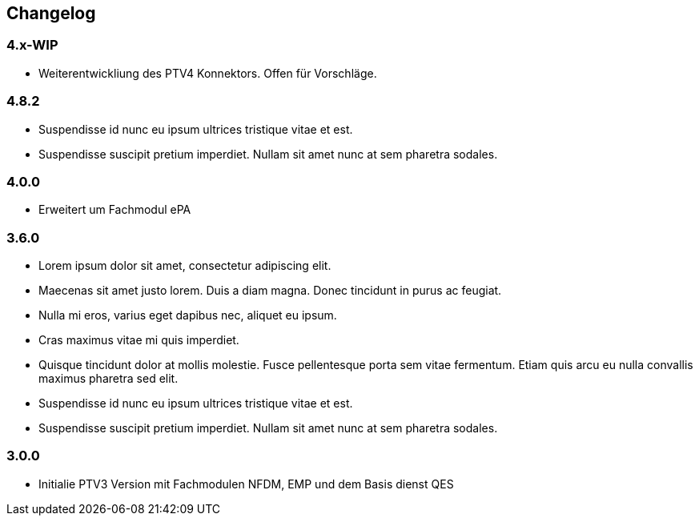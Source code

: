 == Changelog

=== 4.x-WIP
* Weiterentwickliung des PTV4 Konnektors. Offen für Vorschläge.

=== 4.8.2
* Suspendisse id nunc eu ipsum ultrices tristique vitae et est. 
* Suspendisse suscipit pretium imperdiet. Nullam sit amet nunc at sem pharetra sodales. 

=== 4.0.0
* Erweitert um Fachmodul ePA

=== 3.6.0
* Lorem ipsum dolor sit amet, consectetur adipiscing elit. 
* Maecenas sit amet justo lorem. Duis a diam magna. Donec tincidunt in purus ac feugiat. 
* Nulla mi eros, varius eget dapibus nec, aliquet eu ipsum. 
* Cras maximus vitae mi quis imperdiet.
* Quisque tincidunt dolor at mollis molestie. Fusce pellentesque porta sem vitae fermentum. Etiam quis arcu eu nulla convallis maximus pharetra sed elit.
* Suspendisse id nunc eu ipsum ultrices tristique vitae et est. 
* Suspendisse suscipit pretium imperdiet. Nullam sit amet nunc at sem pharetra sodales. 

=== 3.0.0
* Initialie PTV3 Version mit Fachmodulen NFDM, EMP und dem Basis dienst QES
